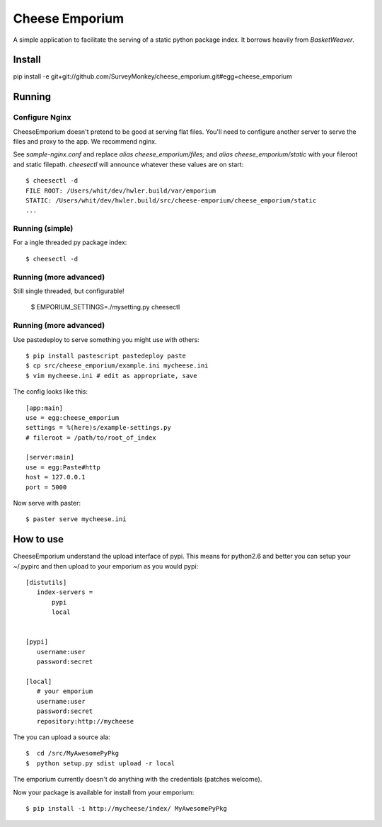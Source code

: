 =================
 Cheese Emporium
=================

A simple application to facilitate the serving of a static python
package index.  It borrows heavily from `BasketWeaver`.

Install
=======

pip install -e git+git://github.com/SurveyMonkey/cheese_emporium.git#egg=cheese_emporium


Running
=======

Configure Nginx
---------------

CheeseEmporium doesn't pretend to be good at serving flat
files. You'll need to configure another server to serve the files and
proxy to the app. We recommend nginx.

See `sample-nginx.conf` and replace `alias cheese_emporium/files;` and
`alias cheese_emporium/static` with your fileroot and static filepath.
`cheesectl` will announce whatever these values are on start::

 $ cheesectl -d
 FILE ROOT: /Users/whit/dev/hwler.build/var/emporium
 STATIC: /Users/whit/dev/hwler.build/src/cheese-emporium/cheese_emporium/static
 ...

Running (simple)
----------------

For a ingle threaded py package index::

 $ cheesectl -d


Running (more advanced)
-----------------------

Still single threaded, but configurable! 

 $ EMPORIUM_SETTINGS=./mysetting.py cheesectl


Running (more advanced)
-----------------------

Use pastedeploy to serve something you might use with others::

 $ pip install pastescript pastedeploy paste
 $ cp src/cheese_emporium/example.ini mycheese.ini
 $ vim mycheese.ini # edit as appropriate, save

The config looks like this::

 [app:main]
 use = egg:cheese_emporium
 settings = %(here)s/example-settings.py
 # fileroot = /path/to/root_of_index

 [server:main]
 use = egg:Paste#http
 host = 127.0.0.1
 port = 5000

Now serve with paster::

 $ paster serve mycheese.ini


How to use
==========

CheeseEmporium understand the upload interface of pypi. This means for
python2.6 and better you can setup your ~/.pypirc and then upload to
your emporium as you would pypi::

 [distutils]
    index-servers =
        pypi
        local


 [pypi]
    username:user
    password:secret

 [local]
    # your emporium
    username:user
    password:secret
    repository:http://mycheese


The you can upload a source ala::

  $  cd /src/MyAwesomePyPkg
  $  python setup.py sdist upload -r local

The emporium currently doesn't do anything with the credentials
(patches welcome).

Now your package is available for install from your emporium::

  $ pip install -i http://mycheese/index/ MyAwesomePyPkg
